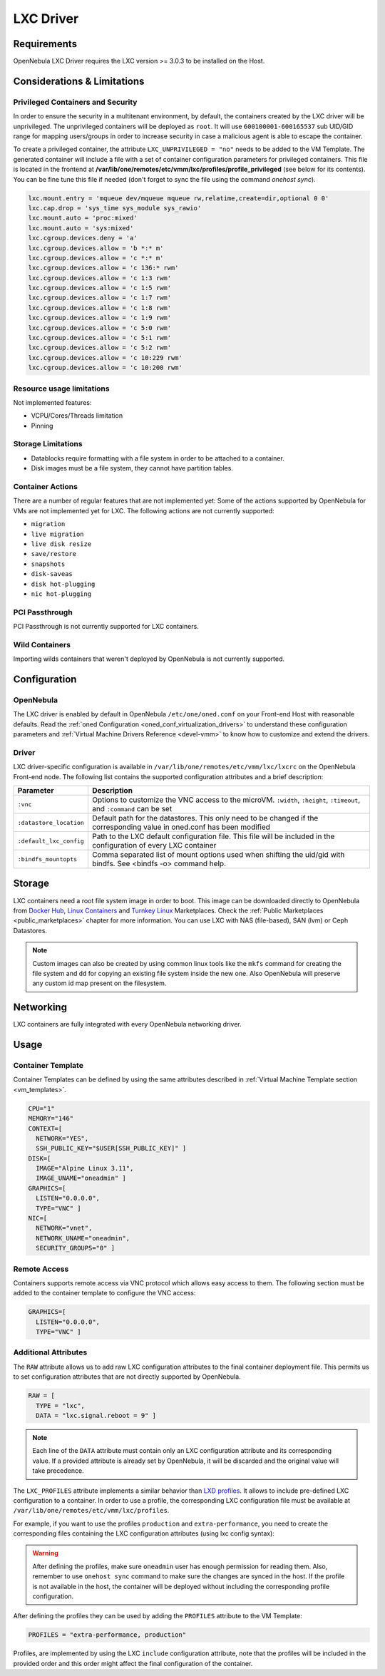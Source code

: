 .. _lxdmg:
.. _lxcmg:

================================================================================
LXC Driver
================================================================================

Requirements
============

OpenNebula LXC Driver requires the LXC version >= 3.0.3 to be installed on the Host.

Considerations & Limitations
================================================================================

Privileged Containers and Security
--------------------------------------------------------------------------------

In order to ensure the security in a multitenant environment, by default, the containers created by the LXC driver will be unprivileged. The unprivileged containers will be deployed as ``root``. It will use ``600100001-600165537`` sub UID/GID range for mapping users/groups in order to increase security in case a malicious agent is able to escape the container.

To create a privileged container, the attribute ``LXC_UNPRIVILEGED = "no"`` needs to be added to the VM Template. The generated container will include a file with a set of container configuration parameters for privileged containers. This file is located in the frontend at **/var/lib/one/remotes/etc/vmm/lxc/profiles/profile_privileged** (see below for its contents). You can be fine tune this file if needed (don't forget to sync the file using the command `onehost sync`).

.. code::

    lxc.mount.entry = 'mqueue dev/mqueue mqueue rw,relatime,create=dir,optional 0 0'
    lxc.cap.drop = 'sys_time sys_module sys_rawio'
    lxc.mount.auto = 'proc:mixed'
    lxc.mount.auto = 'sys:mixed'
    lxc.cgroup.devices.deny = 'a'
    lxc.cgroup.devices.allow = 'b *:* m'
    lxc.cgroup.devices.allow = 'c *:* m'
    lxc.cgroup.devices.allow = 'c 136:* rwm'
    lxc.cgroup.devices.allow = 'c 1:3 rwm'
    lxc.cgroup.devices.allow = 'c 1:5 rwm'
    lxc.cgroup.devices.allow = 'c 1:7 rwm'
    lxc.cgroup.devices.allow = 'c 1:8 rwm'
    lxc.cgroup.devices.allow = 'c 1:9 rwm'
    lxc.cgroup.devices.allow = 'c 5:0 rwm'
    lxc.cgroup.devices.allow = 'c 5:1 rwm'
    lxc.cgroup.devices.allow = 'c 5:2 rwm'
    lxc.cgroup.devices.allow = 'c 10:229 rwm'
    lxc.cgroup.devices.allow = 'c 10:200 rwm'


Resource usage limitations
--------------------------
Not implemented features:

- VCPU/Cores/Threads limitation
- Pinning

Storage Limitations
--------------------------------------------------------------------------------

- Datablocks require formatting with a file system in order to be attached to a container.

- Disk images must be a file system, they cannot have partition tables.

.. _lxc_unsupported_actions:

Container Actions
--------------------------------------------------------------------------------

There are a number of regular features that are not implemented yet:
Some of the actions supported by OpenNebula for VMs are not implemented yet for LXC. The following actions are not currently supported:

- ``migration``
- ``live migration``
- ``live disk resize``
- ``save/restore``
- ``snapshots``
- ``disk-saveas``
- ``disk hot-plugging``
- ``nic hot-plugging``

PCI Passthrough
--------------------------------------------------------------------------------

PCI Passthrough is not currently supported for LXC containers.

Wild Containers
--------------------------------------------------------------------------------

Importing wilds containers that weren't deployed by OpenNebula is not currently supported.


Configuration
================================================================================

OpenNebula
--------------------------------------------------------------------------------

The LXC driver is enabled by default in OpenNebula ``/etc/one/oned.conf`` on your Front-end Host with reasonable defaults. Read the :ref:`oned Configuration <oned_conf_virtualization_drivers>` to understand these configuration parameters and :ref:`Virtual Machine Drivers Reference <devel-vmm>` to know how to customize and extend the drivers.

Driver
--------------------------------------------------------------------------------

LXC driver-specific configuration is available in ``/var/lib/one/remotes/etc/vmm/lxc/lxcrc`` on the OpenNebula Front-end node. The following list contains the supported configuration attributes and a brief description:

+----------------------------+--------------------------------------------------------------------+
| Parameter                  | Description                                                        |
+============================+====================================================================+
| ``:vnc``                   | Options to customize the VNC access to the                         |
|                            | microVM. ``:width``, ``:height``, ``:timeout``, and                |
|                            | ``:command`` can be set                                            |
+----------------------------+--------------------------------------------------------------------+
| ``:datastore_location``    | Default path for the datastores. This only need to be              |
|                            | changed if the corresponding value in oned.conf has                |
|                            | been modified                                                      |
+----------------------------+--------------------------------------------------------------------+
| ``:default_lxc_config``    | Path to the LXC default configuration file. This file              |
|                            | will be included in the configuration of every LXC                 |
|                            | container                                                          |
+----------------------------+--------------------------------------------------------------------+
| ``:bindfs_mountopts``      | Comma separated list of mount options used when shifting the       |
|                            | uid/gid with bindfs. See <bindfs -o> command help.                 |
+----------------------------+--------------------------------------------------------------------+

Storage
================================================================================

LXC containers need a root file system image in order to boot. This image can be downloaded directly to OpenNebula from `Docker Hub <https://hub.docker.com/>`__, `Linux Containers <https://uk.images.linuxcontainers.org/>`__ and `Turnkey Linux <https://www.turnkeylinux.org/>`__ Marketplaces. Check the :ref:`Public Marketplaces <public_marketplaces>` chapter for more information. You can use LXC with NAS (file-based), SAN (lvm) or Ceph Datastores.

.. note:: Custom images can also be created by using common linux tools like the ``mkfs`` command for creating the file system and ``dd`` for copying an existing file system inside the new one. Also OpenNebula will preserve any custom id map present on the filesystem.

Networking
================================================================================

LXC containers are fully integrated with every OpenNebula networking driver.

Usage
================================================================================

Container Template
-----------------------

Container Templates can be defined by using the same attributes described in :ref:`Virtual Machine Template section <vm_templates>`.

.. code::

    CPU="1"
    MEMORY="146"
    CONTEXT=[
      NETWORK="YES",
      SSH_PUBLIC_KEY="$USER[SSH_PUBLIC_KEY]" ]
    DISK=[
      IMAGE="Alpine Linux 3.11",
      IMAGE_UNAME="oneadmin" ]
    GRAPHICS=[
      LISTEN="0.0.0.0",
      TYPE="VNC" ]
    NIC=[
      NETWORK="vnet",
      NETWORK_UNAME="oneadmin",
      SECURITY_GROUPS="0" ]

Remote Access
-----------------------

Containers supports remote access via VNC protocol which allows easy access to them. The following section must be added to the container template to configure the VNC access:

.. code::

    GRAPHICS=[
      LISTEN="0.0.0.0",
      TYPE="VNC" ]

Additional Attributes
-----------------------

The ``RAW`` attribute allows us to add raw LXC configuration attributes to the final container deployment file. This permits us to set configuration attributes that are not directly supported by OpenNebula.

.. code::

    RAW = [
      TYPE = "lxc",
      DATA = "lxc.signal.reboot = 9" ]

.. note:: Each line of the ``DATA`` attribute must contain only an LXC configuration attribute and its corresponding value. If a provided attribute is already set by OpenNebula, it will be discarded and the original value will take precedence.

The ``LXC_PROFILES`` attribute implements a similar behavior than `LXD profiles <https://linuxcontainers.org/lxd/advanced-guide/#profiles>`__. It allows to include pre-defined LXC configuration to a container. In order to use a profile, the corresponding LXC configuration file must be available at ``/var/lib/one/remotes/etc/vmm/lxc/profiles``.

For example, if you want to use the profiles ``production`` and ``extra-performance``, you need to create the corresponding files containing the LXC configuration attributes (using lxc config syntax):

.. prompt:: bash $ auto

  $ ls -l /var/lib/one/remotes/etc/vmm/lxc/profiles
  ...
  -rw-r--r-- 1 oneadmin oneadmin 40 abr 26 12:35 extra-performance
  -rw-r--r-- 1 oneadmin oneadmin 35 abr 26 12:35 production

.. warning:: After defining the profiles, make sure ``oneadmin`` user has enough permission for reading them. Also, remember to use ``onehost sync`` command to make sure the changes are synced in the host. If the profile is not available in the host, the container will be deployed without including the corresponding profile configuration.

After defining the profiles they can be used by adding the ``PROFILES`` attribute to the VM Template:

.. code::

  PROFILES = "extra-performance, production"

Profiles, are implemented by using the LXC ``include`` configuration attribute, note that the profiles will be included in the provided order and this order might affect the final configuration of the container.
